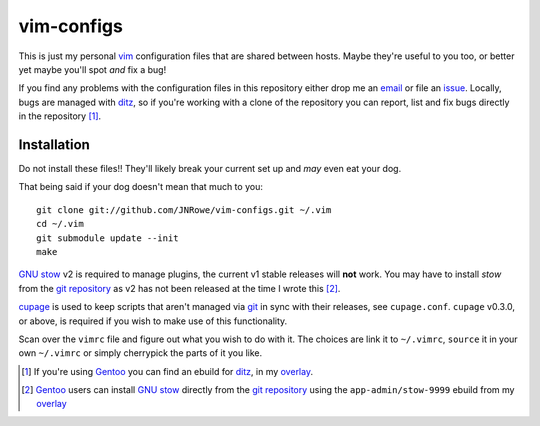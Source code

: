 vim-configs
===========

This is just my personal vim_ configuration files that are shared
between hosts.  Maybe they're useful to you too, or better yet maybe
you'll spot *and* fix a bug!

If you find any problems with the configuration files in this repository
either drop me an email_ or file an issue_.  Locally, bugs are managed
with ditz_, so if you're working with a clone of the repository you can
report, list and fix bugs directly in the repository [#]_.

Installation
------------

Do not install these files!!  They'll likely break your current set up
and *may* even eat your dog.

That being said if your dog doesn't mean that much to you::

    git clone git://github.com/JNRowe/vim-configs.git ~/.vim
    cd ~/.vim
    git submodule update --init
    make

`GNU stow`_ v2 is required to manage plugins, the current v1 stable
releases will **not** work.  You may have to install `stow` from the
`git repository`_ as v2 has not been released at the time I wrote this
[#]_.

cupage_ is used to keep scripts that aren't managed via git_ in sync with their
releases, see ``cupage.conf``.  ``cupage`` v0.3.0, or above, is required if you
wish to make use of this functionality.

Scan over the ``vimrc`` file and figure out what you wish to do with it.
The choices are link it to ``~/.vimrc``, ``source`` it in your own
``~/.vimrc`` or simply cherrypick the parts of it you like.

.. [#] If you're using Gentoo_ you can find an ebuild for ditz_, in my
       overlay_.
.. [#] Gentoo_ users can install `GNU stow`_ directly from the `git
       repository`_ using the ``app-admin/stow-9999`` ebuild from my
       overlay_

.. _vim: http://www.vim.org/
.. _email: jnrowe@gmail.com
.. _issue: http://github.com/JNRowe/vim-configs/issues
.. _ditz: http://ditz.rubyforge.org/
.. _Gentoo: http://www.gentoo.org/
.. _overlay: http://github.com/JNRowe/misc-overlay
.. _GNU stow: http://savannah.gnu.org/projects/stow
.. _git repository: http://savannah.gnu.org/git/?group=stow
.. _cupage: http://github.com/JNRowe/cupage
.. _git: http://www.git-scm.com/

